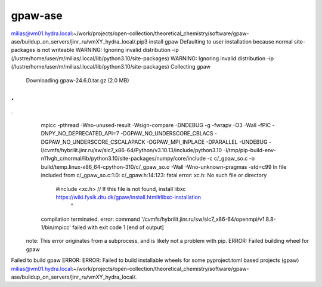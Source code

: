 gpaw-ase
========

milias@vm01.hydra.local:~/work/projects/open-collection/theoretical_chemistry/software/gpaw-ase/buildup_on_servers/jinr_ru/vmXY_hydra_local/.pip3 install gpaw
Defaulting to user installation because normal site-packages is not writeable
WARNING: Ignoring invalid distribution -ip (/lustre/home/user/m/milias/.local/lib/python3.10/site-packages)
WARNING: Ignoring invalid distribution -ip (/lustre/home/user/m/milias/.local/lib/python3.10/site-packages)
Collecting gpaw
  Downloading gpaw-24.6.0.tar.gz (2.0 MB)
.
.
.
      mpicc -pthread -Wno-unused-result -Wsign-compare -DNDEBUG -g -fwrapv -O3 -Wall -fPIC -DNPY_NO_DEPRECATED_API=7 -DGPAW_NO_UNDERSCORE_CBLACS -DGPAW_NO_UNDERSCORE_CSCALAPACK -DGPAW_MPI_INPLACE -DPARALLEL -UNDEBUG -I/cvmfs/hybrilit.jinr.ru/sw/slc7_x86-64/Python/v3.10.13/include/python3.10 -I/tmp/pip-build-env-n11vgh_c/normal/lib/python3.10/site-packages/numpy/core/include -c c/_gpaw_so.c -o build/temp.linux-x86_64-cpython-310/c/_gpaw_so.o -Wall -Wno-unknown-pragmas -std=c99
      In file included from c/_gpaw_so.c:1:0:
      c/_gpaw.h:14:123: fatal error: xc.h: No such file or directory
       #include <xc.h> // If this file is not found, install libxc https://wiki.fysik.dtu.dk/gpaw/install.html#libxc-installation
                                                                                                                                 ^
      compilation terminated.
      error: command '/cvmfs/hybrilit.jinr.ru/sw/slc7_x86-64/openmpi/v1.8.8-1/bin/mpicc' failed with exit code 1
      [end of output]
  
  note: This error originates from a subprocess, and is likely not a problem with pip.
  ERROR: Failed building wheel for gpaw
Failed to build gpaw
ERROR: ERROR: Failed to build installable wheels for some pyproject.toml based projects (gpaw)
milias@vm01.hydra.local:~/work/projects/open-collection/theoretical_chemistry/software/gpaw-ase/buildup_on_servers/jinr_ru/vmXY_hydra_local/.

